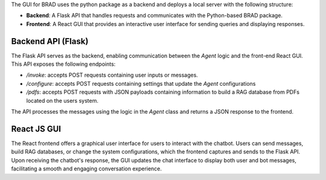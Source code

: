 The GUI for BRAD uses the python package as a backend and deploys a local server with the following structure:

- **Backend**: A Flask API that handles requests and communicates with the Python-based BRAD package.
- **Frontend**: A React GUI that provides an interactive user interface for sending queries and displaying responses.

Backend API (Flask)
-------------------
The Flask API serves as the backend, enabling communication between the `Agent` logic and the front-end React GUI. This API exposes the following endpoints:

- `/invoke`: accepts POST requests containing user inputs or messages.
- `/configure`: accepts POST requests containing settings that update the `Agent` configurations
- `/pdfs`: accepts POST requests with JSON payloads containing information to build a RAG database from PDFs located on the users system.

The API processes the messages using the logic in the `Agent` class and returns a JSON response to the frontend.

React JS GUI
------------
The React frontend offers a graphical user interface for users to interact with the chatbot. Users can send messages, build RAG databases, or change the system configurations, which the frontend captures and sends to the Flask API. Upon receiving the chatbot's response, the GUI updates the chat interface to display both user and bot messages, facilitating a smooth and engaging conversation experience.

